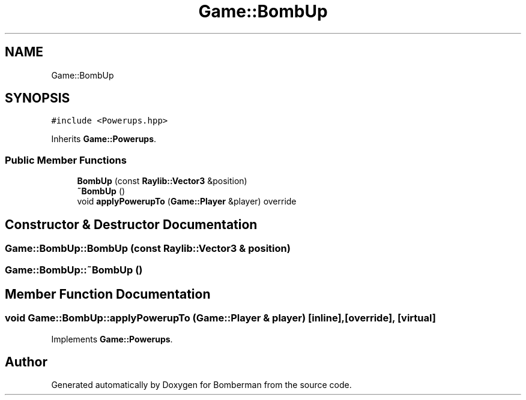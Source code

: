 .TH "Game::BombUp" 3 "Mon Jun 21 2021" "Version 2.0" "Bomberman" \" -*- nroff -*-
.ad l
.nh
.SH NAME
Game::BombUp
.SH SYNOPSIS
.br
.PP
.PP
\fC#include <Powerups\&.hpp>\fP
.PP
Inherits \fBGame::Powerups\fP\&.
.SS "Public Member Functions"

.in +1c
.ti -1c
.RI "\fBBombUp\fP (const \fBRaylib::Vector3\fP &position)"
.br
.ti -1c
.RI "\fB~BombUp\fP ()"
.br
.ti -1c
.RI "void \fBapplyPowerupTo\fP (\fBGame::Player\fP &player) override"
.br
.in -1c
.SH "Constructor & Destructor Documentation"
.PP 
.SS "Game::BombUp::BombUp (const \fBRaylib::Vector3\fP & position)"

.SS "Game::BombUp::~BombUp ()"

.SH "Member Function Documentation"
.PP 
.SS "void Game::BombUp::applyPowerupTo (\fBGame::Player\fP & player)\fC [inline]\fP, \fC [override]\fP, \fC [virtual]\fP"

.PP
Implements \fBGame::Powerups\fP\&.

.SH "Author"
.PP 
Generated automatically by Doxygen for Bomberman from the source code\&.
